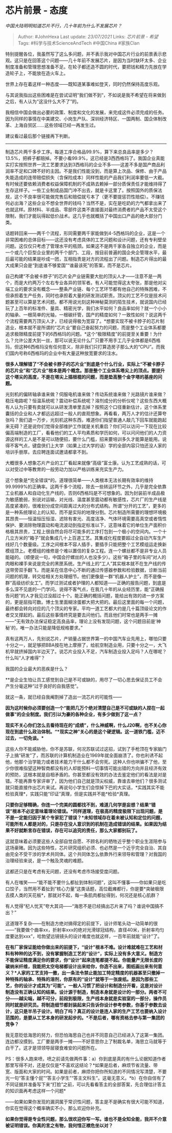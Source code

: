 * 芯片前景 - 态度
  :PROPERTIES:
  :CUSTOM_ID: 芯片前景---态度
  :END:

/中国大陆明明知道芯片不行，几十年前为什么不发展芯片？/

#+BEGIN_QUOTE
  Author: #JohnHexa Last update: /23/07/2021/ Links: [[芯片前景 - 希望]]
  Tags: #科学与技术ScienceAndTech #中国China #家族Clan
#+END_QUOTE

特别提醒各位，我虽然写了这么多问题，并不表示我对中国芯片行业的前景表示悲观。这只是在回答这个问题------几十年前不发展芯片，是因为当时缺环太多、企业制度准备和管理思想准备不足。在轮子都还造不圆的时代，要把钱和精力先放在学造轮子上，不能放在造火车上。

世界上存在着这样一种态度------既知道某事难如登天，同时仍然保持高度乐观。

与其说我指出这些困难是在尝试证明“我们做不到“，不如说是我不希望在将来做到之后，有人认为“这没什么大不了”的。

我相信中国会做出必要的政策、制度和文化的发展，来完成这件必须完成的任务。因为同样的事情在中美建交、小岗生产队、深圳经济特区、一国两制、国企体制改革、上海自贸区......这些领域已经一再发生过。

建议看过最后那个链接再下判断。

--------------

制造芯片两千多步工序。每道工序合格品99.9%，算下来总良品率是多少？13.5%，把裤子都赔掉。不要小看99.9%，这已经是3西西格玛了。我国企业真能实打实按照世界一流工艺要求达到3西格玛的企业不多------这差不多是国产商品利润率不足和口碑不好的主因。不是我们性能没到，而是算上次品、保修、由于产品失能造成的连带赔偿损失（含保险成本）同样性能的产品我们利润率要低一大截。有时候还要依赖消费者权益保障机制的不成熟去赖掉一部分质保责任才能维持得了生存这样子。一些工业制成品国门冲不出去，就是卡这里了。按照国外的质保法规，这个不良率很可能做完售后和赔偿就亏本了（更不要提惩罚性赔偿）。不赚钱何必出海？这些企业不想全世界的钱吗？当然不是，实在是吃奶的力气都拿出来了也就这样。原材料、半成品、零部件这类不直接面对最终消费者的产品不太受这个限制，我们才能玩得起低价战术。这几乎也就概括了中国出口产品的绝大部分门类。

话题转回来------两千个流程，形同需要两千家能做到4-5西格玛的企业，这是一个非常困难的总体目标------这还没有考虑具体的工艺问题和设计问题，还有专利壁垒问题。这仅仅只考虑了管理水平的瓶颈。如果这不是两千家各自独立的企业，而是一个或几个巨型企业里的两千个部门、工段，按目前普遍的国企央企管理水平，最后最可能的结果是吵成一团，互相指责是对方的流程出了问题。制造芯片得出的最大成果只会是“到底谁不够爱国”“谁最该死”的答案，而不是芯片。

自己构建“不会被卡脖子”的芯片全产业链需要大批的顶尖人才------注意不是一两个，而是大约两万个左右专业各异的领军者。有人可能觉得这太夸张，那是他对尖端工业的要求没有概念------整条产业链、每个工艺环节都有他自己的特殊困难，不但承担着生产任务，同时也承担着大量的研发测试职责。顶尖的工艺不仅是技术问题甚至可以算是艺术问题。都不用说光刻这种神秘莫测的陌生技术，就说国内已经玩了上百年的标准件、量具、精密光学，我们水平如何？良品率如何？就一个小小的轴承、一根简单的光轴，一根碳纤管，国产的精度如何？一致性如何？说这两千个流程需要两万顶尖人才，已经说得极为宽容了。*想要实现不被卡脖子的芯片制造业，根本就不是所谓的“芯片业”要自己奋起努力的问题，而是整个工业体系都要追求极限精度前提下的6西格玛的问题。*这个“极限精度”的前提至关重要！为什么？允许公差大到一丝，那可以说无论什么厂只要不用手工几乎全体都是6西格玛，但这种6西格玛没有任何意义，除非我们只打算造房子那么大的“CPU”。而我们国内号称6西格玛的企业中有大量这种放宽要求的注水。

*很多人理解错了“不会被卡脖子的芯片业”到底是个什么行业，实际上“不被卡脖子的芯片业”和“芯片业”根本是两个概念。那是整个工业体系塔尖上的顶点。要提升这个塔尖的高度，不是在塔尖上插根棍的问题，而是垫高整个金字塔的基座的问题。*

光刻机的偏转轴承谁来做？伺服电机谁来做？传动系统谁来做？光路镜片谁来做？稳压电路呢？恒温系统呢？震动补偿系统呢？溶剂成分的分析仪呢？这些东西大概有人认为只要有卖就可以从研发清单里去掉？按照这个口径重新估计，这个体系里囊括的企业和人才都远远超过一般人的直观想象。再看看，两万人才的估计还算夸张吗？我们退一万步，光刻机这种东西，难道你们指望普通人敲几下回车就能跑起来无碍？还是说你们觉得全部维护工作就是关机重启？你们可以访问一下现在比较偏高端制造的工厂，看看他们的工人平均素质和学历如何，可以问问他们的人力资源这样的工人是不是可以随便招，要什么门槛，招来要培训多久才能算是能用。说得不客气点，键盘侠们上大学（如果上过大学的话）学的全部内容只怕还没人家的培训手册厚。去应聘连面试邀请都拿不到。

大概很多人想象芯片产业的工厂看起来就像“高级”富士康。认为工艺成熟的话，可以对受过中等教育的一般劳动力加以严格训练来充实生产力。

这个想象是*完全错误*的。道理很简单------人类根本无法长期有效率的维持99.9999%的正确率。这两千多个流程，除去一些转运环节之外，几乎是完全依靠工业机器人和自动化生产线的，否则6西格玛是不可想象的。因为封装前半成品极为敏感脆弱，别说对运输，对光线、温度甚至震动都有敏感性，芯片厂的生产线是高度紧凑的，很难划分成空间距离过大的分布式结构。所谓“分开的工艺”，更多的是一种系统理论上的认知，而不是实际的地理分割。芯片制造所需要的理想环境极其昂贵------恒温恒压恒湿、滤除有害光、高度洁净、气体环境需要高真空或者惰性保护、要消除物理震动和电流波动到指定标准以下，这意味着它的单位生产面积价格极其昂贵，工程上很自然会将尽可能多的工序打包到一个极小的空间内。一个十几立方米的“箱子”就会集成几十上百道工艺。其集成化程度要超过全自动汽车生产线好几个数量级。工序之间根本不容人插手，要插手只能把整个工艺模组运走换新模组顶上。老模组的维修是个难以置信的复杂工程。连一个螺丝都不是非专业人员能碰的。（顺便说一句，中国会拧螺丝的人也没多少）。这些“箱子里的车间”对人的肉眼和裸手来说是完全的黑匣系统。生产线上的“工人”其实根本就不在生产线的传送带旁双手翻飞，而是呆在信息中心不断的通过传感器参数和检验数据，诊断当前问题的机理，转交给相关方处理细节。他们更像是一群“机器人护士”，而不是像一群“高级纺织女工”。而学过测试或者护理的人都知道------正确的报告问题，到底是多么深不见底的一门学问。说得不客气点，在我几十年的从业经历里，能“正确报告问题”的人才我见过没超过十个。能正确的概括问题，能给出有效的进一步方案的，更是屈指可数。博士生里面糊涂蛋都大把大把的。最后这里面的每一个问题，最终都会转向对应的几个顶尖的专家。平均一道工艺都大约是几十篇顶级论文的作者交叉撑起的。最后这些事情终究是要去问他们。而且他们时常也是两手一摊------“无有效办法保证稳定高良品率，理论上没有发现问题，这个问题目前是‘神秘'的，唯一办法只能是降低规格要求。”

真有这两万人，先别说芯片，产销量占据世界第一的中国汽车业先用上，哪怕只要十分之一，就足够把BBA按在地上摩擦了，给航空制造业用，只要十分之一，大飞机早就挤掉国内半边天了。说芯片业投入不足，汽车制造业投入足吗？人在哪呢？什么叫“人才难得”？

我国的企业最大的恶疾是什么？

**是企业生怕让员工感觉到自己是不可或缺的，用尽了一切心思去保证员工不会产生分毫这种“过于良好的自我感觉”。

就这一条，就已经自我阉割掉了造出一流芯片的可能性------

*因为这时候你必须要创造一个“能把几万个绝对清楚自己是不可或缺的人捏在一起做事”的企业制度。我们引以为豪的各种企业，有多少做到了这一点？*

*现实不关心你们怎么去看待现在的“成绩”，什么神威啊，什么J20啊，也不关心你现在到底什么政治体制。“*现实之神”关心的是这个硬逻辑。这一道铁门槛，迈不过去，一切免谈。**

这些人你不能威胁他，你不是苏联，何况苏联试过这招，试到了手枪顶在专家脑门子上搞“研发”了，而苏联的计算机制造业在1969年就全面崩溃了。你也利诱不起他，他那个治学能力或者技术能力干什么都不会穷死。这种人你也哄骗不了他，至少你很难指望这种智商都没有的人却能预料一切事情可能出错的方向并且经济有效的预防，这根本就是自相矛盾的。你甚至都没有效的办法去鉴定他们的看法是对是错。不能再靠专家评审了，因为他们自己就是顶尖权威，靠谁去审他们？很多测试就只能直接作出芯片来试。再说句小学生们会惊掉下巴的大实话，*实践其实不能检验真理*，实践只能“印证”真理，但是实践并不能*检验*真理。

*只要你足够精确，你连一个完美的圆都找不到，难道几何学是妄想？结果“错误”根本不必定意味着理论错误。*同样道理，在极高的精度极限下出现问题，是不是一定能归因于某个专家犯了错误？*未知领域存在着未被认知和定位的问题，可能所有人都是对的，只是存在没人意识到的机制在造成错误的结果。如果因为结果不好就断言存在错误，存在可以追究的责任，那么大家都别玩了。*

这就意味着必须要这些人全部自觉自愿、不顾名利的牺牲近乎整个职业生涯陪参与这场豪赌。因为这些特性，芯片研究组织必须、也必然是一个近乎完全自治、其自由完全不受干涉的学术共同体。这个共同体怎么依靠外行来领导和管理？对我国的治理经验来说，是一个触及灵魂的难题。

这都还只是在考虑有无问题，还没有考虑市场接受度问题。

有人在嗤笑------“能不能不要什么都扯到体制问题”，这叫不懂事------你如果只是吃口饺子，当然用不着扯到“核心力量”这类话题，高位截瘫都行，你是要*突破极限去摸人类的天花板*，那就对不起，每一条肌肉都扯得到，何况还是核心肌群？

有人觉得“杞人忧天”夸大其词------“海思不是已经搞出芯片来了吗？谁说中国搞不出？”

这道理不复杂------在制造方绝对搞得定的前提下，设计师笔头动一动简单的很------“我要做个曲率xx，折射率xxx的绝对光滑球冠结构，直径40米，折射率均匀度要达到xxx”，哈勃望远镜镜头的设计难度也就这样，一百年前就能“设计”了。

*在有厂家保证能给你做出来的前提下，“设计”根本不难。设计难就难在工艺和材料有种种的达不到，没有掌握制造工艺的“设计”，实际上没有多大意义。制造方不能保证精度满足你的要求，你“设计”起来连笔都提不起。你能量产无限长度的碳纳米纤维，我能把太空电梯都设计出来给你，你造不出来，图纸画出来有何意义？*人家的工艺支持一撤，出一条法令禁止能加工特定精度的机器甚至只撤掉一种特殊的轴承、特殊的溶剂，你原有的“设计”就等于一张废纸。是因为那些工艺，你的设计才成其为“可能”。一般人习惯了把设计和制造分开看，这是对设计制造没有正确认知的结果。设计源于制造，制造本身就是设计的一部分。两者不可分------越尖端，越不可分，前段到极限，生产线本身就是实验室的一部分，操作员同时就是研究员。将制造细节都封装起来只告诉你设计参考参数，你基于参数去设计，这只是半吊子设计。明白了吗？真正的设计是连人家的生产工艺也要纳入设计范围的，是要从工艺本身的研发起步的。*不是后者，哪有资格去参与第一集团的竞争？*

我无意贬低海思的努力，但恐怕海思自己也并不同意自己已经进入了这第一集团。连边都没摸到。工厂要是两手一摊------不好意思你上了制裁名单，海思立马就等于白干了。这才是领领导层寝食难安的问题所在。

PS：很多人跑来喷，喷之前请先做两件事：a）你到底是真的有什么论据知道作者那里写得不对，还是仅仅是*不喜欢这结论？*如果是后者，麻烦节省流量、带宽、版面和大家的时间。如果是前者，麻烦你把你所知道的不同情况写清楚，不要光一句“答主懂个屁”“答主小学生”“答主文科生”。这毫无意义。*b）在你自信有了不同证据并准备写下来“打脸”之前，可以先看看答主的全部答案，先合理估计答主的知识面再考虑这样一个问题*

------如果如果你发现的漏洞属于常识性问题，答主是不是确实有很大可能不知道，你实在觉得这个概率确实不小，那么欢迎你补充。

*如果你觉得是专业性问题，那么很欢迎你写一写。谁也不是全知全能，我并不介意被证明错误。你真的言之有物，我何惜正襟危坐以对？*
